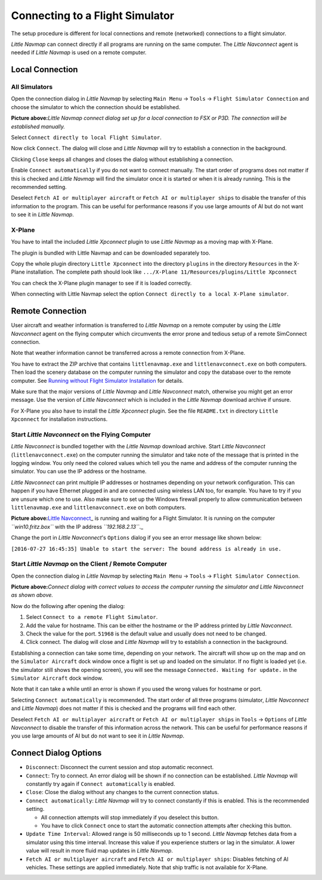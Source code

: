 .. _connecting-to-a-flight-simulator:

|Flight Simulator Connection| Connecting to a Flight Simulator
--------------------------------------------------------------

The setup procedure is different for local connections and remote
(networked) connections to a flight simulator.

*Little Navmap* can connect directly if all programs are running on the
same computer. The *Little Navconnect* agent is needed if *Little
Navmap* is used on a remote computer.

Local Connection
~~~~~~~~~~~~~~~~

All Simulators
^^^^^^^^^^^^^^

Open the connection dialog in *Little Navmap* by selecting ``Main Menu``
-> ``Tools`` -> ``Flight Simulator Connection`` and choose the simulator
to which the connection should be established.

|Little Navmap Connect Dialog|

**Picture above:**\ *Little Navmap connect dialog set up for a local
connection to FSX or P3D. The connection will be established manually.*

Select ``Connect directly to local Flight Simulator``.

Now click ``Connect``. The dialog will close and *Little Navmap* will
try to establish a connection in the background.

Clicking ``Close`` keeps all changes and closes the dialog without
establishing a connection.

Enable ``Connect automatically`` if you do not want to connect manually.
The start order of programs does not matter if this is checked and
*Little Navmap* will find the simulator once it is started or when it is
already running. This is the recommended setting.

Deselect ``Fetch AI or multiplayer aircraft`` or
``Fetch AI or multiplayer ships`` to disable the transfer of this
information to the program. This can be useful for performance reasons
if you use large amounts of AI but do not want to see it in *Little
Navmap*.

X-Plane
^^^^^^^

You have to intall the included *Little Xpconnect* plugin to use *Little
Navmap* as a moving map with X-Plane.

The plugin is bundled with Little Navmap and can be downloaded
separately too.

Copy the whole plugin directory ``Little Xpconnect`` into the directory
``plugins`` in the directory ``Resources`` in the X-Plane installation.
The complete path should look like
``.../X-Plane 11/Resources/plugins/Little Xpconnect``

You can check the X-Plane plugin manager to see if it is loaded
correctly.

When connecting with Little Navmap select the option
``Connect directly to a local X-Plane simulator``.

Remote Connection
~~~~~~~~~~~~~~~~~

User aircraft and weather information is transferred to *Little Navmap*
on a remote computer by using the *Little Navconnect* agent on the
flying computer which circumvents the error prone and tedious setup of a
remote SimConnect connection.

Note that weather information cannot be transferred across a remote
connection from X-Plane.

You have to extract the ZIP archive that contains ``littlenavmap.exe``
and ``littlenavconnect.exe`` on both computers. Then load the scenery
database on the computer running the simulator and copy the database
over to the remote computer. See `Running without Flight Simulator
Installation <RUNNOSIM.html>`__ for details.

Make sure that the major versions of *Little Navmap* and *Little
Navconnect* match, otherwise you might get an error message. Use the
version of *Little Navconnect* which is included in the *Little Navmap*
download archive if unsure.

For X-Plane you also have to install the *Little Xpconnect* plugin. See
the file ``README.txt`` in directory ``Little Xpconnect`` for
installation instructions.

.. _connect-start-navconnect:

Start *Little Navconnect* on the Flying Computer
^^^^^^^^^^^^^^^^^^^^^^^^^^^^^^^^^^^^^^^^^^^^^^^^

*Little Navconnect* is bundled together with the *Little Navmap*
download archive. Start *Little Navconnect* (``littlenavconnect.exe``)
on the computer running the simulator and take note of the message that
is printed in the logging window. You only need the colored values which
tell you the name and address of the computer running the simulator. You
can use the IP address or the hostname.

*Little Navconnect* can print multiple IP addresses or hostnames
depending on your network configuration. This can happen if you have
Ethernet plugged in and are connected using wireless LAN too, for
example. You have to try if you are unsure which one to use. Also make
sure to set up the Windows firewall properly to allow communication
between ``littlenavmap.exe`` and ``littlenavconnect.exe`` on both
computers.

|Little Navconnect|

**Picture above:**\ `Little
Navconnect <https://albar965.github.io/littlenavconnect.html>`__\ \_ is
running and waiting for a Flight Simulator. It is running on the
computer *``win10.fritz.box``* with the IP address *``192.168.2.13``*.\_

Change the port in *Little Navconnect*'s ``Options`` dialog if you see
an error message like shown below:

``[2016-07-27 16:45:35] Unable to start the server: The bound address is already in use.``

.. _connect-start-navmap:

Start *Little Navmap* on the Client / Remote Computer
^^^^^^^^^^^^^^^^^^^^^^^^^^^^^^^^^^^^^^^^^^^^^^^^^^^^^

Open the connection dialog in *Little Navmap* by selecting ``Main Menu``
-> ``Tools`` -> ``Flight Simulator Connection``. |Little Navmap Connect
Dialog|

**Picture above:**\ *Connect dialog with correct values to access the
computer running the simulator and Little Navconnect as shown above.*

Now do the following after opening the dialog:

#. Select ``Connect to a remote Flight Simulator``.
#. Add the value for hostname. This can be either the hostname or the IP
   address printed by *Little Navconnect*.
#. Check the value for the port. ``51968`` is the default value and
   usually does not need to be changed.
#. Click connect. The dialog will close and *Little Navmap* will try to
   establish a connection in the background.

Establishing a connection can take some time, depending on your network.
The aircraft will show up on the map and on the ``Simulator Aircraft``
dock window once a flight is set up and loaded on the simulator. If no
flight is loaded yet (i.e. the simulator still shows the opening
screen), you will see the message ``Connected. Waiting for update.`` in
the ``Simulator Aircraft`` dock window.

Note that it can take a while until an error is shown if you used the
wrong values for hostname or port.

Selecting ``Connect automatically`` is recommended. The start order of
all three programs (simulator, *Little Navconnect* and *Little Navmap*)
does not matter if this is checked and the programs will find each
other.

Deselect ``Fetch AI or multiplayer aircraft`` or
``Fetch AI or multiplayer ships`` in ``Tools`` -> ``Options`` of *Little
Navconnect* to disable the transfer of this information across the
network. This can be useful for performance reasons if you use large
amounts of AI but do not want to see it in *Little Navmap*.

.. _options:

Connect Dialog Options
~~~~~~~~~~~~~~~~~~~~~~

-  ``Disconnect``: Disconnect the current session and stop automatic
   reconnect.
-  ``Connect``: Try to connect. An error dialog will be shown if no
   connection can be established. *Little Navmap* will constantly try
   again if ``Connect automatically`` is enabled.
-  ``Close``: Close the dialog without any changes to the current
   connection status.
-  ``Connect automatically``: *Little Navmap* will try to connect
   constantly if this is enabled. This is the recommended setting.

   -  All connection attempts will stop immediately if you deselect this
      button.
   -  You have to click ``Connect`` once to start the automatic
      connection attempts after checking this button.

-  ``Update Time Interval``: Allowed range is 50 milliseconds up to 1
   second. *Little Navmap* fetches data from a simulator using this time
   interval. Increase this value if you experience stutters or lag in
   the simulator. A lower value will result in more fluid map updates in
   *Little Navmap*.
-  ``Fetch AI or multiplayer aircraft`` and
   ``Fetch AI or multiplayer ships``: Disables fetching of AI vehicles.
   These settings are applied immediately. Note that ship traffic is not
   available for X-Plane.

.. |Flight Simulator Connection| image:: ../images/icon_network.png
.. |Little Navmap Connect Dialog| image:: ../images/connectlocal.jpg
.. |Little Navconnect| image:: ../images/littlenavconnect.jpg
.. |Little Navmap Connect Dialog| image:: ../images/connect.jpg

